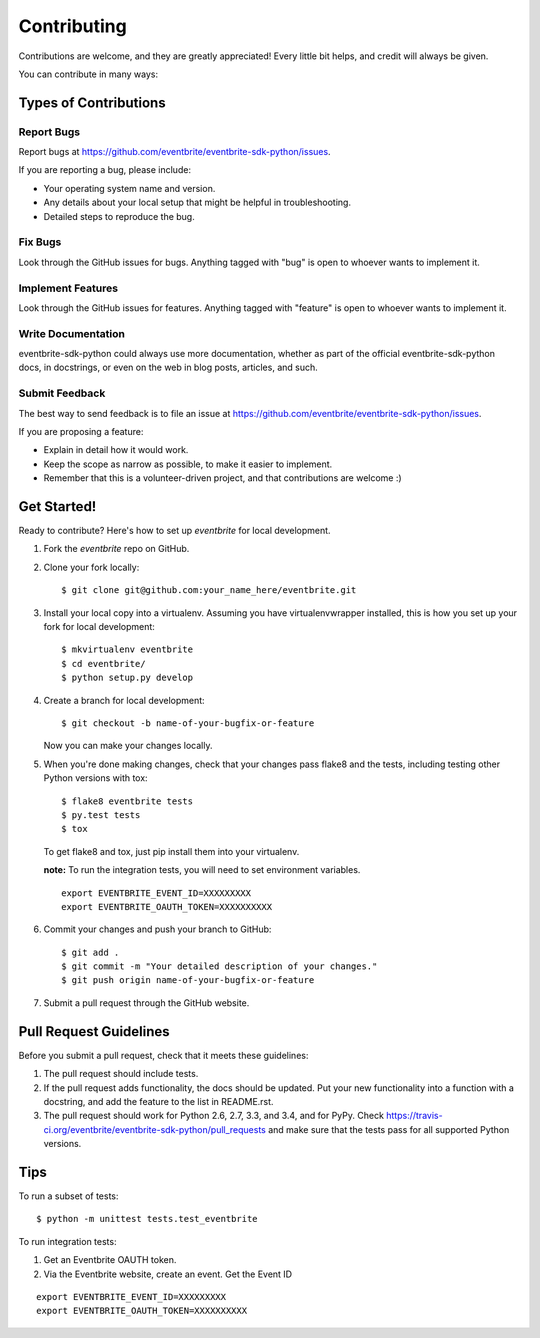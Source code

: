 ============
Contributing
============

Contributions are welcome, and they are greatly appreciated! Every
little bit helps, and credit will always be given.

You can contribute in many ways:

Types of Contributions
----------------------

Report Bugs
~~~~~~~~~~~

Report bugs at https://github.com/eventbrite/eventbrite-sdk-python/issues.

If you are reporting a bug, please include:

* Your operating system name and version.
* Any details about your local setup that might be helpful in troubleshooting.
* Detailed steps to reproduce the bug.

Fix Bugs
~~~~~~~~

Look through the GitHub issues for bugs. Anything tagged with "bug"
is open to whoever wants to implement it.

Implement Features
~~~~~~~~~~~~~~~~~~

Look through the GitHub issues for features. Anything tagged with "feature"
is open to whoever wants to implement it.

Write Documentation
~~~~~~~~~~~~~~~~~~~

eventbrite-sdk-python could always use more documentation, whether as part of the
official eventbrite-sdk-python docs, in docstrings, or even on the web in blog posts,
articles, and such.

Submit Feedback
~~~~~~~~~~~~~~~

The best way to send feedback is to file an issue at https://github.com/eventbrite/eventbrite-sdk-python/issues.

If you are proposing a feature:

* Explain in detail how it would work.
* Keep the scope as narrow as possible, to make it easier to implement.
* Remember that this is a volunteer-driven project, and that contributions
  are welcome :)

Get Started!
------------

Ready to contribute? Here's how to set up `eventbrite` for local development.

1. Fork the `eventbrite` repo on GitHub.
2. Clone your fork locally::

    $ git clone git@github.com:your_name_here/eventbrite.git

3. Install your local copy into a virtualenv. Assuming you have virtualenvwrapper installed, this is how you set up your fork for local development::

    $ mkvirtualenv eventbrite
    $ cd eventbrite/
    $ python setup.py develop

4. Create a branch for local development::

    $ git checkout -b name-of-your-bugfix-or-feature

   Now you can make your changes locally.

5. When you're done making changes, check that your changes pass flake8 and the tests, including testing other Python versions with tox::

    $ flake8 eventbrite tests
    $ py.test tests
    $ tox

   To get flake8 and tox, just pip install them into your virtualenv.

   **note:** To run the integration tests, you will need to set environment variables.

   ::

      export EVENTBRITE_EVENT_ID=XXXXXXXXX
      export EVENTBRITE_OAUTH_TOKEN=XXXXXXXXXX

6. Commit your changes and push your branch to GitHub::

    $ git add .
    $ git commit -m "Your detailed description of your changes."
    $ git push origin name-of-your-bugfix-or-feature

7. Submit a pull request through the GitHub website.

Pull Request Guidelines
-----------------------

Before you submit a pull request, check that it meets these guidelines:

1. The pull request should include tests.
2. If the pull request adds functionality, the docs should be updated. Put
   your new functionality into a function with a docstring, and add the
   feature to the list in README.rst.
3. The pull request should work for Python 2.6, 2.7, 3.3, and 3.4, and for PyPy. Check
   https://travis-ci.org/eventbrite/eventbrite-sdk-python/pull_requests
   and make sure that the tests pass for all supported Python versions.

Tips
----

To run a subset of tests::

    $ python -m unittest tests.test_eventbrite

To run integration tests:

1. Get an Eventbrite OAUTH token.
2. Via the Eventbrite website, create an event. Get the Event ID

::

    export EVENTBRITE_EVENT_ID=XXXXXXXXX
    export EVENTBRITE_OAUTH_TOKEN=XXXXXXXXXX
